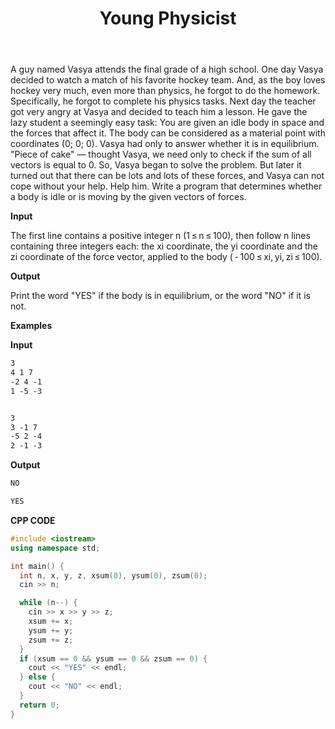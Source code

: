 #+title: Young Physicist

A guy named Vasya attends the final grade of a high school. One day Vasya decided to watch a match of his favorite hockey team. And, as the boy loves hockey very much, even more than physics, he forgot to do the homework. Specifically, he forgot to complete his physics tasks. Next day the teacher got very angry at Vasya and decided to teach him a lesson. He gave the lazy student a seemingly easy task: You are given an idle body in space and the forces that affect it. The body can be considered as a material point with coordinates (0; 0; 0). Vasya had only to answer whether it is in equilibrium. "Piece of cake" — thought Vasya, we need only to check if the sum of all vectors is equal to 0. So, Vasya began to solve the problem. But later it turned out that there can be lots and lots of these forces, and Vasya can not cope without your help. Help him. Write a program that determines whether a body is idle or is moving by the given vectors of forces.

*Input*

The first line contains a positive integer n (1 ≤ n ≤ 100), then follow n lines containing three integers each: the xi coordinate, the yi coordinate and the zi coordinate of the force vector, applied to the body ( - 100 ≤ xi, yi, zi ≤ 100).

*Output*

Print the word "YES" if the body is in equilibrium, or the word "NO" if it is not.

*Examples*

*Input*

#+begin_src txt
3
4 1 7
-2 4 -1
1 -5 -3


3
3 -1 7
-5 2 -4
2 -1 -3
#+end_src

*Output*

#+begin_src txt
NO

YES
#+end_src

*CPP CODE*

#+BEGIN_SRC CPP
#include <iostream>
using namespace std;

int main() {
  int n, x, y, z, xsum(0), ysum(0), zsum(0);
  cin >> n;

  while (n--) {
    cin >> x >> y >> z;
    xsum += x;
    ysum += y;
    zsum += z;
  }
  if (xsum == 0 && ysum == 0 && zsum == 0) {
    cout << "YES" << endl;
  } else {
    cout << "NO" << endl;
  }
  return 0;
}
#+END_SRC
